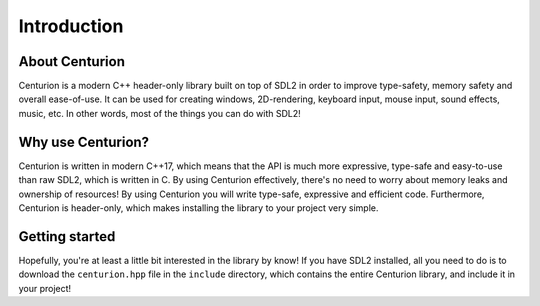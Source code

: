 Introduction
============

About Centurion
---------------
Centurion is a modern C++ header-only library built on top of SDL2 in order to improve
type-safety, memory safety and overall ease-of-use. It can be used for
creating windows, 2D-rendering, keyboard input, mouse input, sound effects,
music, etc. In other words, most of the things you can do with SDL2!

Why use Centurion?
------------------
Centurion is written in modern C++17, which means that the API is much more
expressive, type-safe and easy-to-use than raw SDL2, which is written in C.
By using Centurion effectively, there's no need to worry about memory leaks and
ownership of  resources! By using Centurion you will write type-safe, expressive
and efficient code. Furthermore, Centurion is header-only, which makes installing 
the library to your project very simple.

Getting started
---------------
Hopefully, you're at least a little bit interested in the library by know! If you have SDL2 
installed, all you need to do is to download the ``centurion.hpp`` file in the ``include`` directory,
which contains the entire Centurion library, and include it in your project!

